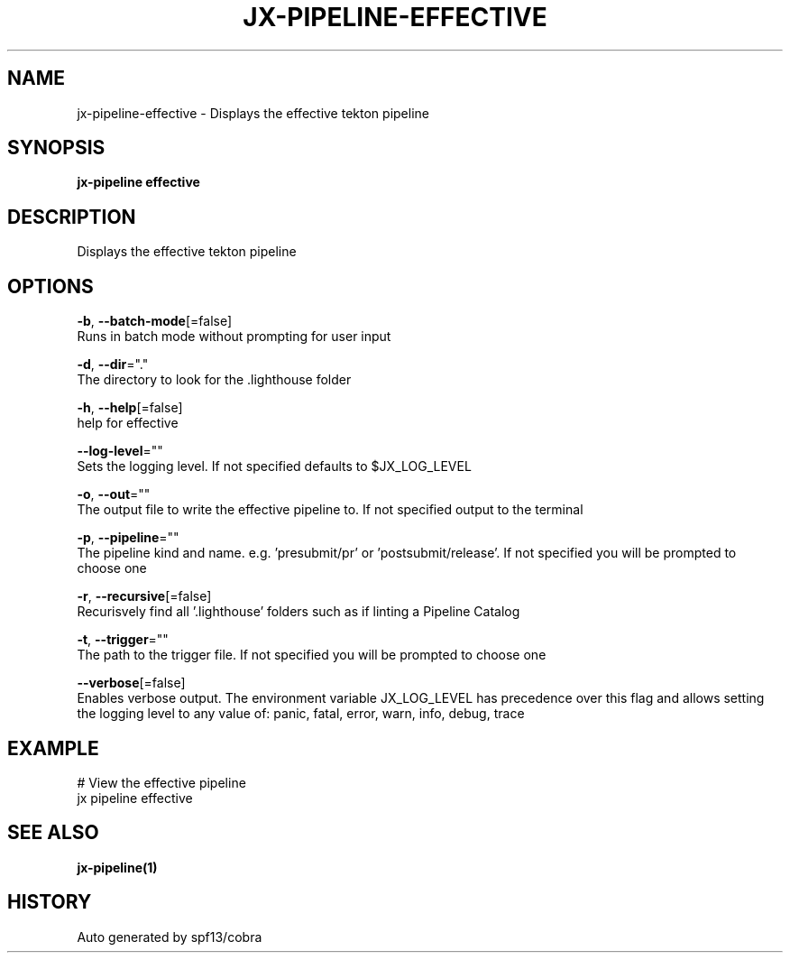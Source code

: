 .TH "JX-PIPELINE\-EFFECTIVE" "1" "" "Auto generated by spf13/cobra" "" 
.nh
.ad l


.SH NAME
.PP
jx\-pipeline\-effective \- Displays the effective tekton pipeline


.SH SYNOPSIS
.PP
\fBjx\-pipeline effective\fP


.SH DESCRIPTION
.PP
Displays the effective tekton pipeline


.SH OPTIONS
.PP
\fB\-b\fP, \fB\-\-batch\-mode\fP[=false]
    Runs in batch mode without prompting for user input

.PP
\fB\-d\fP, \fB\-\-dir\fP="."
    The directory to look for the .lighthouse folder

.PP
\fB\-h\fP, \fB\-\-help\fP[=false]
    help for effective

.PP
\fB\-\-log\-level\fP=""
    Sets the logging level. If not specified defaults to $JX\_LOG\_LEVEL

.PP
\fB\-o\fP, \fB\-\-out\fP=""
    The output file to write the effective pipeline to. If not specified output to the terminal

.PP
\fB\-p\fP, \fB\-\-pipeline\fP=""
    The pipeline kind and name. e.g. 'presubmit/pr' or 'postsubmit/release'. If not specified you will be prompted to choose one

.PP
\fB\-r\fP, \fB\-\-recursive\fP[=false]
    Recurisvely find all '.lighthouse' folders such as if linting a Pipeline Catalog

.PP
\fB\-t\fP, \fB\-\-trigger\fP=""
    The path to the trigger file. If not specified you will be prompted to choose one

.PP
\fB\-\-verbose\fP[=false]
    Enables verbose output. The environment variable JX\_LOG\_LEVEL has precedence over this flag and allows setting the logging level to any value of: panic, fatal, error, warn, info, debug, trace


.SH EXAMPLE
.PP
# View the effective pipeline
  jx pipeline effective


.SH SEE ALSO
.PP
\fBjx\-pipeline(1)\fP


.SH HISTORY
.PP
Auto generated by spf13/cobra
